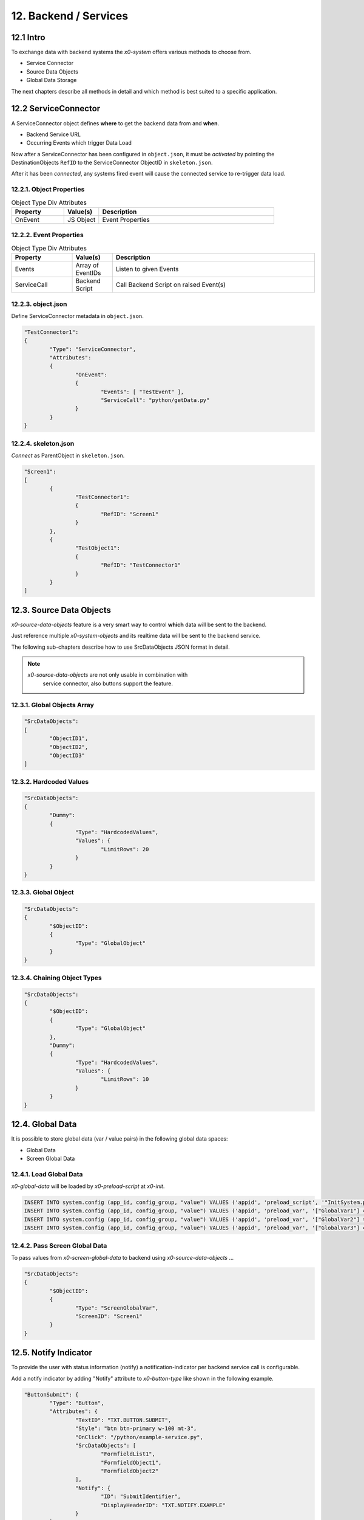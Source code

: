 .. appdev-backend

.. _appdev-backend:

12. Backend / Services
======================

12.1 Intro
----------

To exchange data with backend systems the *x0-system* offers various methods to choose from.

* Service Connector
* Source Data Objects
* Global Data Storage

The next chapters describe all methods in detail and which method is best suited to a
specific application.

12.2 ServiceConnector
---------------------

A ServiceConnector object defines **where** to get the backend data from and **when**.

* Backend Service URL
* Occurring Events which trigger Data Load

Now after a ServiceConnector has been configured in ``object.json``, it must be
*activated* by pointing the DestinationObjects ``RefID`` to the ServiceConnector
ObjectID in ``skeleton.json``.

After it has been *connected*, any systems fired event will cause the connected service
to re-trigger data load.

.. image:: images/x0-service-connector.png
  :alt: image - service connector

12.2.1. Object Properties
*************************

.. table:: Object Type Div Attributes
	:widths: 30 20 100

	+---------------------+----------------------+-------------------------------------------------+
	| **Property**        | **Value(s)**         | **Description**                                 |
	+=====================+======================+=================================================+
	| OnEvent             | JS Object            | Event Properties                                |
	+---------------------+----------------------+-------------------------------------------------+

12.2.2. Event Properties
************************

.. table:: Object Type Div Attributes
	:widths: 30 20 100

	+---------------------+----------------------+-------------------------------------------------+
	| **Property**        | **Value(s)**         | **Description**                                 |
	+=====================+======================+=================================================+
	| Events              | Array of EventIDs    | Listen to given Events                          |
	+---------------------+----------------------+-------------------------------------------------+
	| ServiceCall         | Backend Script       | Call Backend Script on raised Event(s)          |
	+---------------------+----------------------+-------------------------------------------------+

12.2.3. object.json
*******************

Define ServiceConnector metadata in ``object.json``.

.. code-block:: javascript

	"TestConnector1":
	{
		"Type": "ServiceConnector",
		"Attributes":
		{
			"OnEvent":
			{
				"Events": [ "TestEvent" ],
				"ServiceCall": "python/getData.py"
			}
		}
	}

12.2.4. skeleton.json
*********************

*Connect* as ParentObject in ``skeleton.json``.

.. code-block:: javascript

	"Screen1":
	[
		{
			"TestConnector1":
			{
				"RefID": "Screen1"
			}
		},
		{
			"TestObject1":
			{
				"RefID": "TestConnector1"
			}
		}
	]

12.3. Source Data Objects
-------------------------

*x0-source-data-objects* feature is a very smart way to control **which** data will be
sent to the backend.

Just reference multiple *x0-system-objects* and its realtime data will be sent to
the backend service.

The following sub-chapters describe how to use SrcDataObjects JSON format in detail.

.. note::

    *x0-source-data-objects* are not only usable in combination with
	service connector, also buttons support the feature.

12.3.1. Global Objects Array
****************************

.. code-block:: javascript

	"SrcDataObjects":
	[
		"ObjectID1",
		"ObjectID2",
		"ObjectID3"
	]

12.3.2. Hardcoded Values
************************

.. code-block:: javascript

	"SrcDataObjects":
	{
		"Dummy":
		{
			"Type": "HardcodedValues",
			"Values": {
				"LimitRows": 20
			}
		}
	}

12.3.3. Global Object
*********************

.. code-block:: javascript

	"SrcDataObjects":
	{
		"$ObjectID":
		{
			"Type": "GlobalObject"
		}
	}

12.3.4. Chaining Object Types
*****************************

.. code-block:: javascript

	"SrcDataObjects":
	{
		"$ObjectID":
		{
			"Type": "GlobalObject"
		},
		"Dummy":
		{
			"Type": "HardcodedValues",
			"Values": {
				"LimitRows": 10
			}
		}
	}

12.4. Global Data
-----------------

It is possible to store global data (var / value pairs) in the following global data spaces:

* Global Data
* Screen Global Data

12.4.1. Load Global Data
************************

*x0-global-data* will be loaded by *x0-preload-script* at *x0-init*.

.. code-block:: sql

	INSERT INTO system.config (app_id, config_group, "value") VALUES ('appid', 'preload_script', '"InitSystem.py"');
	INSERT INTO system.config (app_id, config_group, "value") VALUES ('appid', 'preload_var', '["GlobalVar1"] = "ret_var1"');
	INSERT INTO system.config (app_id, config_group, "value") VALUES ('appid', 'preload_var', '["GlobalVar2"] = "ret_var2"');
	INSERT INTO system.config (app_id, config_group, "value") VALUES ('appid', 'preload_var', '["GlobalVar3"] = "ret_var3"');

12.4.2. Pass Screen Global Data
*******************************

To pass values from *x0-screen-global-data* to backend using *x0-source-data-objects* ...

.. code-block:: javascript

	"SrcDataObjects":
	{
		"$ObjectID":
		{
			"Type": "ScreenGlobalVar",
			"ScreenID": "Screen1"
		}
	}

.. _appdev-backend-notify:

12.5. Notify Indicator
----------------------

To provide the user with status information (notify) a notification-indicator
per backend service call is configurable.

Add a notify indicator by adding "Notify" attribute to *x0-button-type* like
shown in the following example. 

.. code-block:: javascript

	"ButtonSubmit": {
		"Type": "Button",
		"Attributes": {
			"TextID": "TXT.BUTTON.SUBMIT",
			"Style": "btn btn-primary w-100 mt-3",
			"OnClick": "/python/example-service.py",
			"SrcDataObjects": [
				"FormfieldList1",
				"FormfieldObject1",
				"FormfieldObject2"
			],
			"Notify": {
				"ID": "SubmitIdentifier",
				"DisplayHeaderID": "TXT.NOTIFY.EXAMPLE"
			}
		}
	}

12.6. AAA / Authentication
--------------------------

Currently *x0-system* only supports certificate based (Apache2 / ingress-nginx) 
authentication.

Especially when using decentralized / multiple application servers it is strongly
advised to integrate an external SSO solution.

For authentication to work correctly *x0-preload-script* must be set up
with the correct *x0-preload-vars* ``UserID`` and ``UserSession``.

.. code-block:: sql

	INSERT INTO system.config (app_id, config_group, "value") VALUES ('appid', 'preload_script', '"InitSystem.py"');
	INSERT INTO system.config (app_id, config_group, "value") VALUES ('appid', 'preload_var', '["UserID"] = "ret_user_id"');
	INSERT INTO system.config (app_id, config_group, "value") VALUES ('appid', 'preload_var', '["UserSession"] = "ret_user_session"');

Internally *x0-system* authentication data will be stored in the following global variables.

.. code-block:: javascript

	sysFactory.sysUserID
	sysFactory.sysSessionValue

.. warning::

    Also *x0-messaging* component relies on setting ``UserSession`` the correct way.
